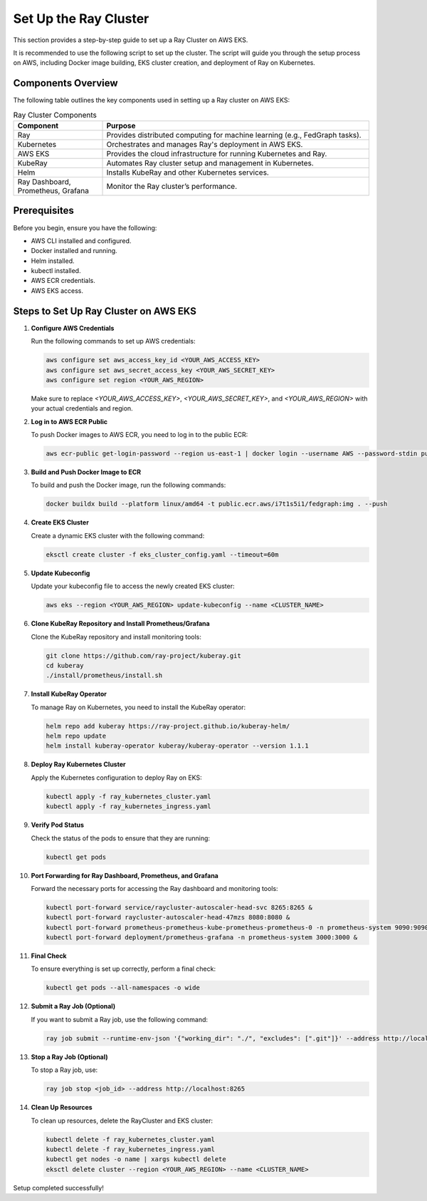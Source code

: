 Set Up the Ray Cluster
======================

This section provides a step-by-step guide to set up a Ray Cluster on AWS EKS.

It is recommended to use the following script to set up the cluster. The script will guide you through the setup process on AWS, including Docker image building, EKS cluster creation, and deployment of Ray on Kubernetes.

Components Overview
-------------------

The following table outlines the key components used in setting up a Ray cluster on AWS EKS:

.. list-table:: Ray Cluster Components
   :widths: 25 75
   :header-rows: 1

   * - Component
     - Purpose
   * - Ray
     - Provides distributed computing for machine learning (e.g., FedGraph tasks).
   * - Kubernetes
     - Orchestrates and manages Ray's deployment in AWS EKS.
   * - AWS EKS
     - Provides the cloud infrastructure for running Kubernetes and Ray.
   * - KubeRay
     - Automates Ray cluster setup and management in Kubernetes.
   * - Helm
     - Installs KubeRay and other Kubernetes services.
   * - Ray Dashboard, Prometheus, Grafana
     - Monitor the Ray cluster’s performance.

Prerequisites
-------------
Before you begin, ensure you have the following:

* AWS CLI installed and configured.
* Docker installed and running.
* Helm installed.
* kubectl installed.
* AWS ECR credentials.
* AWS EKS access.

Steps to Set Up Ray Cluster on AWS EKS
--------------------------------------

1. **Configure AWS Credentials**

   Run the following commands to set up AWS credentials:

   .. code-block:: bash

       aws configure set aws_access_key_id <YOUR_AWS_ACCESS_KEY>
       aws configure set aws_secret_access_key <YOUR_AWS_SECRET_KEY>
       aws configure set region <YOUR_AWS_REGION>

   Make sure to replace `<YOUR_AWS_ACCESS_KEY>`, `<YOUR_AWS_SECRET_KEY>`, and `<YOUR_AWS_REGION>` with your actual credentials and region.

2. **Log in to AWS ECR Public**

   To push Docker images to AWS ECR, you need to log in to the public ECR:

   .. code-block:: bash

       aws ecr-public get-login-password --region us-east-1 | docker login --username AWS --password-stdin public.ecr.aws

3. **Build and Push Docker Image to ECR**

   To build and push the Docker image, run the following commands:

   .. code-block:: bash

       docker buildx build --platform linux/amd64 -t public.ecr.aws/i7t1s5i1/fedgraph:img . --push

4. **Create EKS Cluster**

   Create a dynamic EKS cluster with the following command:

   .. code-block:: bash

       eksctl create cluster -f eks_cluster_config.yaml --timeout=60m

5. **Update Kubeconfig**

   Update your kubeconfig file to access the newly created EKS cluster:

   .. code-block:: bash

       aws eks --region <YOUR_AWS_REGION> update-kubeconfig --name <CLUSTER_NAME>

6. **Clone KubeRay Repository and Install Prometheus/Grafana**

   Clone the KubeRay repository and install monitoring tools:

   .. code-block:: bash

       git clone https://github.com/ray-project/kuberay.git
       cd kuberay
       ./install/prometheus/install.sh

7. **Install KubeRay Operator**

   To manage Ray on Kubernetes, you need to install the KubeRay operator:

   .. code-block:: bash

       helm repo add kuberay https://ray-project.github.io/kuberay-helm/
       helm repo update
       helm install kuberay-operator kuberay/kuberay-operator --version 1.1.1

8. **Deploy Ray Kubernetes Cluster**

   Apply the Kubernetes configuration to deploy Ray on EKS:

   .. code-block:: bash

       kubectl apply -f ray_kubernetes_cluster.yaml
       kubectl apply -f ray_kubernetes_ingress.yaml

9. **Verify Pod Status**

   Check the status of the pods to ensure that they are running:

   .. code-block:: bash

       kubectl get pods

10. **Port Forwarding for Ray Dashboard, Prometheus, and Grafana**

    Forward the necessary ports for accessing the Ray dashboard and monitoring tools:

    .. code-block:: bash

        kubectl port-forward service/raycluster-autoscaler-head-svc 8265:8265 &
        kubectl port-forward raycluster-autoscaler-head-47mzs 8080:8080 &
        kubectl port-forward prometheus-prometheus-kube-prometheus-prometheus-0 -n prometheus-system 9090:9090 &
        kubectl port-forward deployment/prometheus-grafana -n prometheus-system 3000:3000 &

11. **Final Check**

    To ensure everything is set up correctly, perform a final check:

    .. code-block:: bash

        kubectl get pods --all-namespaces -o wide

12. **Submit a Ray Job (Optional)**

    If you want to submit a Ray job, use the following command:

    .. code-block:: bash

        ray job submit --runtime-env-json '{"working_dir": "./", "excludes": [".git"]}' --address http://localhost:8265 -- python3 run.py

13. **Stop a Ray Job (Optional)**

    To stop a Ray job, use:

    .. code-block:: bash

        ray job stop <job_id> --address http://localhost:8265

14. **Clean Up Resources**

    To clean up resources, delete the RayCluster and EKS cluster:

    .. code-block:: bash

        kubectl delete -f ray_kubernetes_cluster.yaml
        kubectl delete -f ray_kubernetes_ingress.yaml
        kubectl get nodes -o name | xargs kubectl delete
        eksctl delete cluster --region <YOUR_AWS_REGION> --name <CLUSTER_NAME>

Setup completed successfully!
